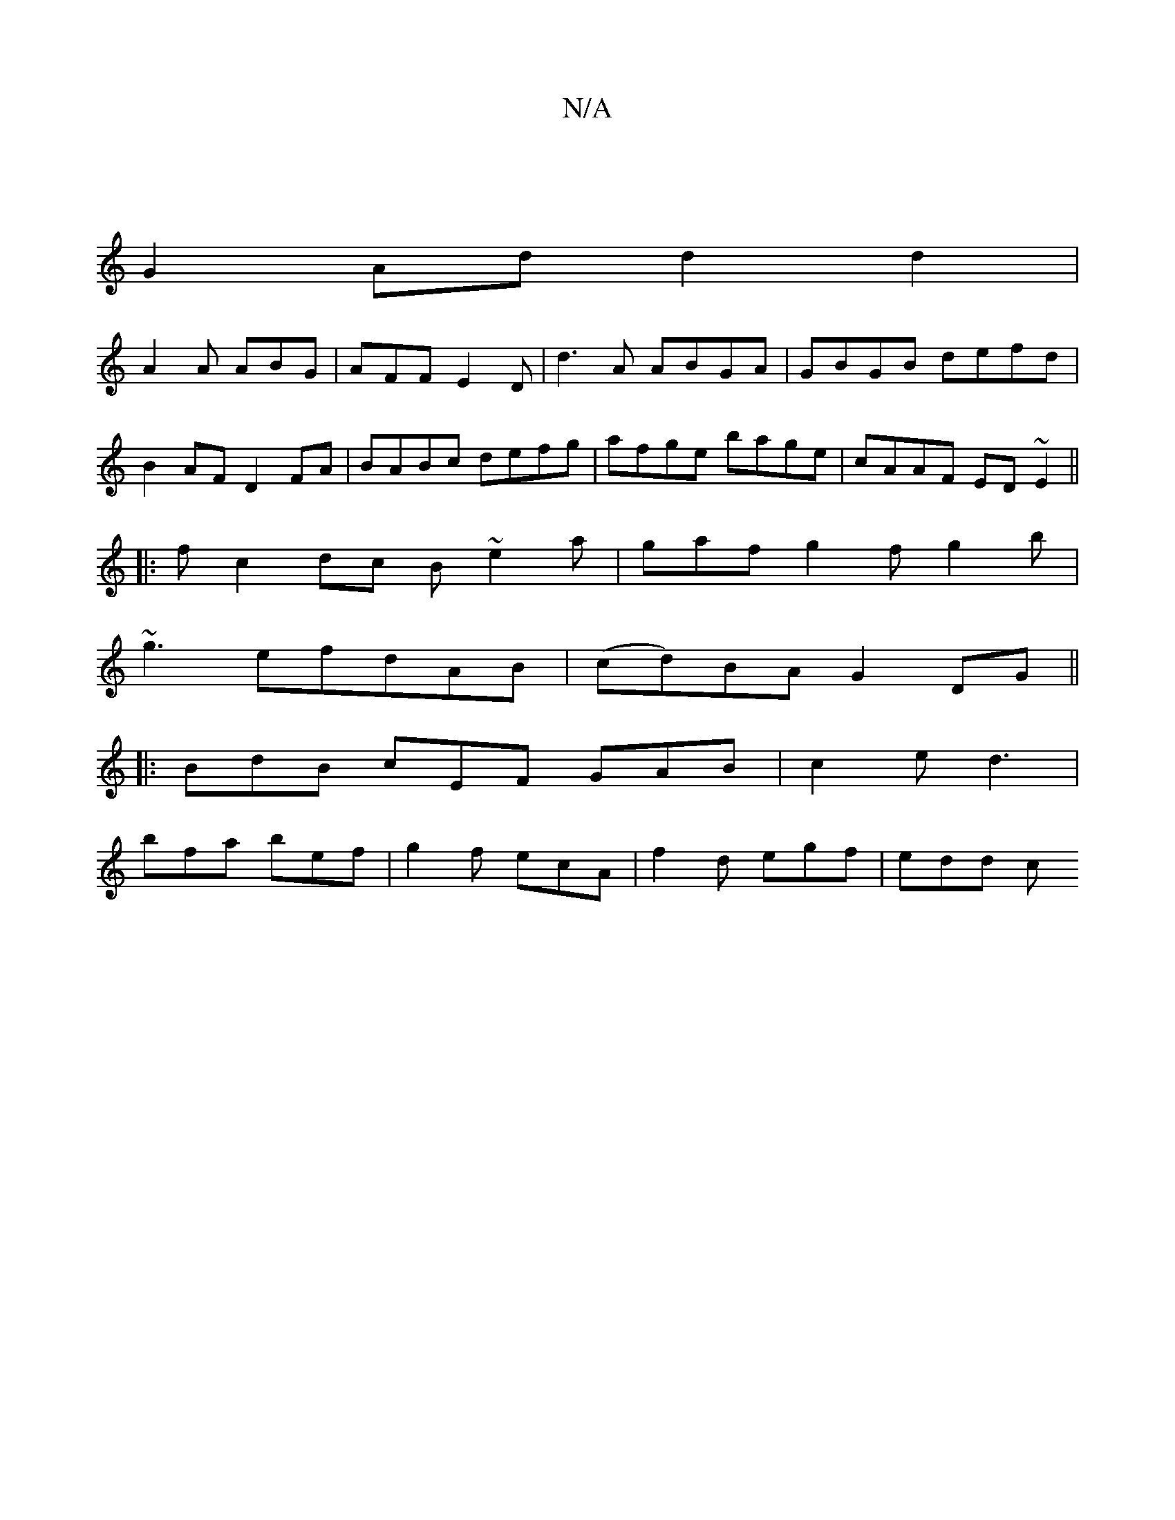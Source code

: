 X:1
T:N/A
M:4/4
R:N/A
K:Cmajor
2|
G2Ad d2d2|
A2 A ABG|AFF E2D|d3A ABGA|GBGB defd|
B2AF D2 FA|BABc defg|afge bage|cAAF ED ~E2||
|: f c2dc B~e2a|gaf g2f g2b|
~g3efdAB|(cd)BA G2DG||
|: BdB cEF GAB|c2e d3|
bfa bef|g2f ecA|f2d egf|edd c